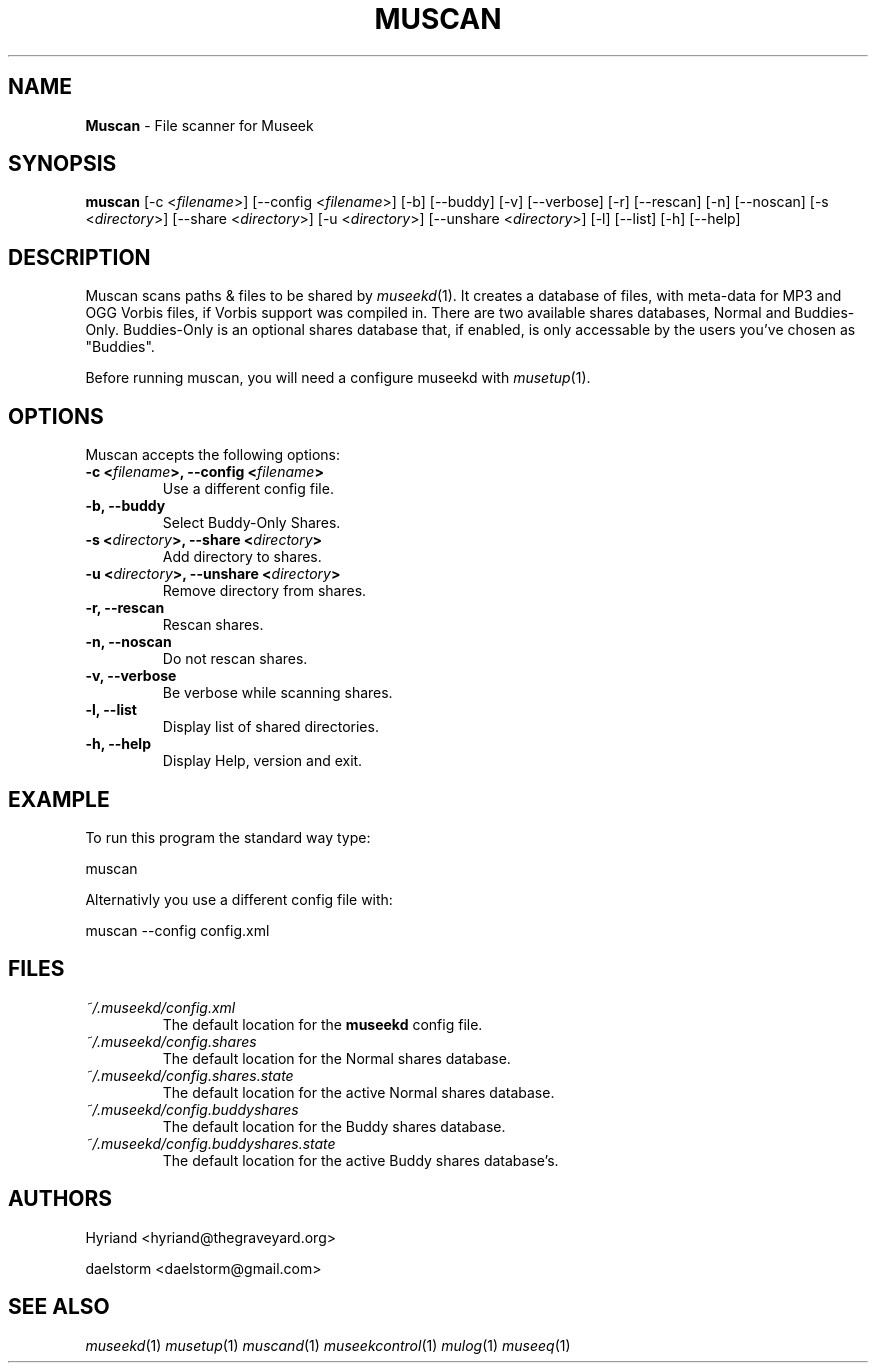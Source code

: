 .TH "MUSCAN" "1" "Release 0.1.9" "daelstorm" "Museek Daemon Plus"
.SH "NAME"
.LP 
\fBMuscan\fR \- File scanner for Museek
.SH "SYNOPSIS"
.B muscan
[\-c <\fIfilename\fP>] [\-\-config <\fIfilename\fP>]
[\-b] [\-\-buddy]
[\-v] [\-\-verbose]
[\-r] [\-\-rescan]
[\-n] [\-\-noscan]
[\-s <\fIdirectory\fP>] [\-\-share <\fIdirectory\fP>]
[\-u <\fIdirectory\fP>] [\-\-unshare <\fIdirectory\fP>]
[\-l] [\-\-list]
[\-h] [\-\-help]
.SH "DESCRIPTION"
.LP 
Muscan scans paths & files to be shared by \fImuseekd\fP(1). It creates a database of files, with meta\-data for MP3 and OGG Vorbis files, if Vorbis support was compiled in. There are two available shares databases, Normal and Buddies\-Only. Buddies\-Only is an optional shares database that, if enabled, is only accessable by the users you've chosen as "Buddies".
.LP 
Before running muscan, you will need a configure museekd with \fImusetup\fP(1).
.SH "OPTIONS"
.LP 
Muscan accepts the following options:
.TP 
.B \-c <\fIfilename\fP>, \-\-config <\fIfilename\fP>
Use a different config file.
.TP 
.B \-b, \-\-buddy
Select Buddy\-Only Shares.
.TP 
.B \-s <\fIdirectory\fP>, \-\-share <\fIdirectory\fP> 
Add directory to shares.
.TP 
.B \-u <\fIdirectory\fP>, \-\-unshare <\fIdirectory\fP> 
Remove directory from shares.
.TP 
.B \-r, \-\-rescan
Rescan shares.
.TP 
.B \-n, \-\-noscan
Do not rescan shares.
.TP 
.B \-v, \-\-verbose
Be verbose while scanning shares.
.TP 
.B \-l, \-\-list
Display list of shared directories.
.TP 
.B \-h, \-\-help
Display Help, version and exit.
.SH "EXAMPLE"
.LP 
To run this program the standard way type:
.LP 
muscan
.LP 
Alternativly you use a different config file with:
.LP 
muscan \-\-config config.xml
.LP 

.SH "FILES"
.TP 
 \fI~/.museekd/config.xml\fR
The default location for the \fBmuseekd\fP config file.
.TP 
 \fI~/.museekd/config.shares\fR
The default location for the Normal shares database.
.TP 
 \fI~/.museekd/config.shares.state\fR
The default location for the active Normal shares database.
.TP 
 \fI~/.museekd/config.buddyshares\fR
The default location for the Buddy shares database.
.TP 
 \fI~/.museekd/config.buddyshares.state\fR
The default location for the active Buddy shares database's.
.SH "AUTHORS"
.LP 
Hyriand <hyriand@thegraveyard.org>
.LP 
daelstorm <daelstorm@gmail.com>
.SH "SEE ALSO"
.LP 
\fImuseekd\fP(1) \fImusetup\fP(1) \fImuscand\fP(1) \fImuseekcontrol\fP(1) \fImulog\fP(1) \fImuseeq\fP(1)
